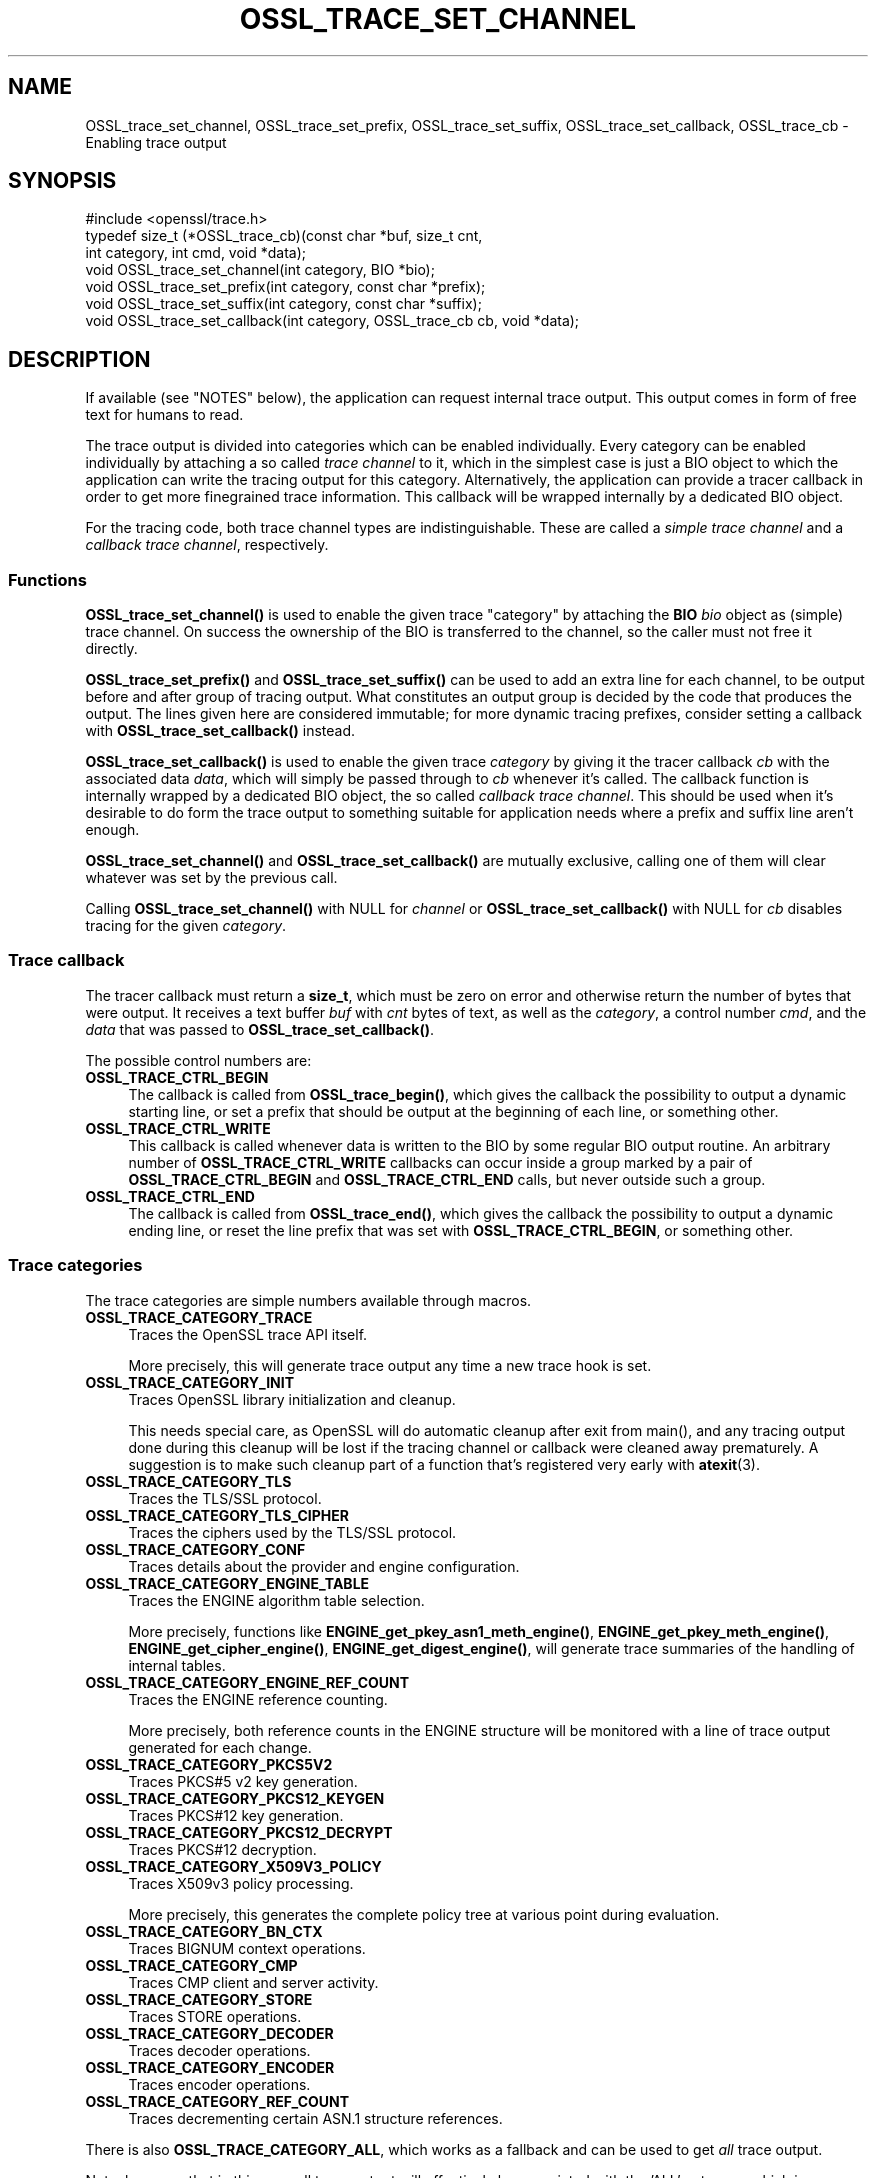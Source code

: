 .\" -*- mode: troff; coding: utf-8 -*-
.\" Automatically generated by Pod::Man 5.01 (Pod::Simple 3.43)
.\"
.\" Standard preamble:
.\" ========================================================================
.de Sp \" Vertical space (when we can't use .PP)
.if t .sp .5v
.if n .sp
..
.de Vb \" Begin verbatim text
.ft CW
.nf
.ne \\$1
..
.de Ve \" End verbatim text
.ft R
.fi
..
.\" \*(C` and \*(C' are quotes in nroff, nothing in troff, for use with C<>.
.ie n \{\
.    ds C` ""
.    ds C' ""
'br\}
.el\{\
.    ds C`
.    ds C'
'br\}
.\"
.\" Escape single quotes in literal strings from groff's Unicode transform.
.ie \n(.g .ds Aq \(aq
.el       .ds Aq '
.\"
.\" If the F register is >0, we'll generate index entries on stderr for
.\" titles (.TH), headers (.SH), subsections (.SS), items (.Ip), and index
.\" entries marked with X<> in POD.  Of course, you'll have to process the
.\" output yourself in some meaningful fashion.
.\"
.\" Avoid warning from groff about undefined register 'F'.
.de IX
..
.nr rF 0
.if \n(.g .if rF .nr rF 1
.if (\n(rF:(\n(.g==0)) \{\
.    if \nF \{\
.        de IX
.        tm Index:\\$1\t\\n%\t"\\$2"
..
.        if !\nF==2 \{\
.            nr % 0
.            nr F 2
.        \}
.    \}
.\}
.rr rF
.\" ========================================================================
.\"
.IX Title "OSSL_TRACE_SET_CHANNEL 3ossl"
.TH OSSL_TRACE_SET_CHANNEL 3ossl 2024-01-30 3.0.13 OpenSSL
.\" For nroff, turn off justification.  Always turn off hyphenation; it makes
.\" way too many mistakes in technical documents.
.if n .ad l
.nh
.SH NAME
OSSL_trace_set_channel, OSSL_trace_set_prefix, OSSL_trace_set_suffix,
OSSL_trace_set_callback, OSSL_trace_cb \- Enabling trace output
.SH SYNOPSIS
.IX Header "SYNOPSIS"
.Vb 1
\& #include <openssl/trace.h>
\&
\& typedef size_t (*OSSL_trace_cb)(const char *buf, size_t cnt,
\&                                 int category, int cmd, void *data);
\&
\& void OSSL_trace_set_channel(int category, BIO *bio);
\& void OSSL_trace_set_prefix(int category, const char *prefix);
\& void OSSL_trace_set_suffix(int category, const char *suffix);
\& void OSSL_trace_set_callback(int category, OSSL_trace_cb cb, void  *data);
.Ve
.SH DESCRIPTION
.IX Header "DESCRIPTION"
If available (see "NOTES" below), the application can request
internal trace output.
This output comes in form of free text for humans to read.
.PP
The trace output is divided into categories which can be
enabled individually.
Every category can be enabled individually by attaching a so called
\&\fItrace channel\fR to it, which in the simplest case is just a BIO object
to which the application can write the tracing output for this category.
Alternatively, the application can provide a tracer callback in order to
get more finegrained trace information. This callback will be wrapped
internally by a dedicated BIO object.
.PP
For the tracing code, both trace channel types are indistinguishable.
These are called a \fIsimple trace channel\fR and a \fIcallback trace channel\fR,
respectively.
.SS Functions
.IX Subsection "Functions"
\&\fBOSSL_trace_set_channel()\fR is used to enable the given trace \f(CW\*(C`category\*(C'\fR
by attaching the \fBBIO\fR \fIbio\fR object as (simple) trace channel.
On success the ownership of the BIO is transferred to the channel,
so the caller must not free it directly.
.PP
\&\fBOSSL_trace_set_prefix()\fR and \fBOSSL_trace_set_suffix()\fR can be used to add
an extra line for each channel, to be output before and after group of
tracing output.
What constitutes an output group is decided by the code that produces
the output.
The lines given here are considered immutable; for more dynamic
tracing prefixes, consider setting a callback with
\&\fBOSSL_trace_set_callback()\fR instead.
.PP
\&\fBOSSL_trace_set_callback()\fR is used to enable the given trace
\&\fIcategory\fR by giving it the tracer callback \fIcb\fR with the associated
data \fIdata\fR, which will simply be passed through to \fIcb\fR whenever
it's called. The callback function is internally wrapped by a
dedicated BIO object, the so called \fIcallback trace channel\fR.
This should be used when it's desirable to do form the trace output to
something suitable for application needs where a prefix and suffix
line aren't enough.
.PP
\&\fBOSSL_trace_set_channel()\fR and \fBOSSL_trace_set_callback()\fR are mutually
exclusive, calling one of them will clear whatever was set by the
previous call.
.PP
Calling \fBOSSL_trace_set_channel()\fR with NULL for \fIchannel\fR or
\&\fBOSSL_trace_set_callback()\fR with NULL for \fIcb\fR disables tracing for
the given \fIcategory\fR.
.SS "Trace callback"
.IX Subsection "Trace callback"
The tracer callback must return a \fBsize_t\fR, which must be zero on
error and otherwise return the number of bytes that were output.
It receives a text buffer \fIbuf\fR with \fIcnt\fR bytes of text, as well as
the \fIcategory\fR, a control number \fIcmd\fR, and the \fIdata\fR that was
passed to \fBOSSL_trace_set_callback()\fR.
.PP
The possible control numbers are:
.IP \fBOSSL_TRACE_CTRL_BEGIN\fR 4
.IX Item "OSSL_TRACE_CTRL_BEGIN"
The callback is called from \fBOSSL_trace_begin()\fR, which gives the
callback the possibility to output a dynamic starting line, or set a
prefix that should be output at the beginning of each line, or
something other.
.IP \fBOSSL_TRACE_CTRL_WRITE\fR 4
.IX Item "OSSL_TRACE_CTRL_WRITE"
This callback is called whenever data is written to the BIO by some
regular BIO output routine.
An arbitrary number of \fBOSSL_TRACE_CTRL_WRITE\fR callbacks can occur
inside a group marked by a pair of \fBOSSL_TRACE_CTRL_BEGIN\fR and
\&\fBOSSL_TRACE_CTRL_END\fR calls, but never outside such a group.
.IP \fBOSSL_TRACE_CTRL_END\fR 4
.IX Item "OSSL_TRACE_CTRL_END"
The callback is called from \fBOSSL_trace_end()\fR, which gives the callback
the possibility to output a dynamic ending line, or reset the line
prefix that was set with \fBOSSL_TRACE_CTRL_BEGIN\fR, or something other.
.SS "Trace categories"
.IX Subsection "Trace categories"
The trace categories are simple numbers available through macros.
.IP \fBOSSL_TRACE_CATEGORY_TRACE\fR 4
.IX Item "OSSL_TRACE_CATEGORY_TRACE"
Traces the OpenSSL trace API itself.
.Sp
More precisely, this will generate trace output any time a new
trace hook is set.
.IP \fBOSSL_TRACE_CATEGORY_INIT\fR 4
.IX Item "OSSL_TRACE_CATEGORY_INIT"
Traces OpenSSL library initialization and cleanup.
.Sp
This needs special care, as OpenSSL will do automatic cleanup after
exit from \f(CWmain()\fR, and any tracing output done during this cleanup
will be lost if the tracing channel or callback were cleaned away
prematurely.
A suggestion is to make such cleanup part of a function that's
registered very early with \fBatexit\fR\|(3).
.IP \fBOSSL_TRACE_CATEGORY_TLS\fR 4
.IX Item "OSSL_TRACE_CATEGORY_TLS"
Traces the TLS/SSL protocol.
.IP \fBOSSL_TRACE_CATEGORY_TLS_CIPHER\fR 4
.IX Item "OSSL_TRACE_CATEGORY_TLS_CIPHER"
Traces the ciphers used by the TLS/SSL protocol.
.IP \fBOSSL_TRACE_CATEGORY_CONF\fR 4
.IX Item "OSSL_TRACE_CATEGORY_CONF"
Traces details about the provider and engine configuration.
.IP \fBOSSL_TRACE_CATEGORY_ENGINE_TABLE\fR 4
.IX Item "OSSL_TRACE_CATEGORY_ENGINE_TABLE"
Traces the ENGINE algorithm table selection.
.Sp
More precisely, functions like \fBENGINE_get_pkey_asn1_meth_engine()\fR,
\&\fBENGINE_get_pkey_meth_engine()\fR, \fBENGINE_get_cipher_engine()\fR,
\&\fBENGINE_get_digest_engine()\fR, will generate trace summaries of the
handling of internal tables.
.IP \fBOSSL_TRACE_CATEGORY_ENGINE_REF_COUNT\fR 4
.IX Item "OSSL_TRACE_CATEGORY_ENGINE_REF_COUNT"
Traces the ENGINE reference counting.
.Sp
More precisely, both reference counts in the ENGINE structure will be
monitored with a line of trace output generated for each change.
.IP \fBOSSL_TRACE_CATEGORY_PKCS5V2\fR 4
.IX Item "OSSL_TRACE_CATEGORY_PKCS5V2"
Traces PKCS#5 v2 key generation.
.IP \fBOSSL_TRACE_CATEGORY_PKCS12_KEYGEN\fR 4
.IX Item "OSSL_TRACE_CATEGORY_PKCS12_KEYGEN"
Traces PKCS#12 key generation.
.IP \fBOSSL_TRACE_CATEGORY_PKCS12_DECRYPT\fR 4
.IX Item "OSSL_TRACE_CATEGORY_PKCS12_DECRYPT"
Traces PKCS#12 decryption.
.IP \fBOSSL_TRACE_CATEGORY_X509V3_POLICY\fR 4
.IX Item "OSSL_TRACE_CATEGORY_X509V3_POLICY"
Traces X509v3 policy processing.
.Sp
More precisely, this generates the complete policy tree at various
point during evaluation.
.IP \fBOSSL_TRACE_CATEGORY_BN_CTX\fR 4
.IX Item "OSSL_TRACE_CATEGORY_BN_CTX"
Traces BIGNUM context operations.
.IP \fBOSSL_TRACE_CATEGORY_CMP\fR 4
.IX Item "OSSL_TRACE_CATEGORY_CMP"
Traces CMP client and server activity.
.IP \fBOSSL_TRACE_CATEGORY_STORE\fR 4
.IX Item "OSSL_TRACE_CATEGORY_STORE"
Traces STORE operations.
.IP \fBOSSL_TRACE_CATEGORY_DECODER\fR 4
.IX Item "OSSL_TRACE_CATEGORY_DECODER"
Traces decoder operations.
.IP \fBOSSL_TRACE_CATEGORY_ENCODER\fR 4
.IX Item "OSSL_TRACE_CATEGORY_ENCODER"
Traces encoder operations.
.IP \fBOSSL_TRACE_CATEGORY_REF_COUNT\fR 4
.IX Item "OSSL_TRACE_CATEGORY_REF_COUNT"
Traces decrementing certain ASN.1 structure references.
.PP
There is also \fBOSSL_TRACE_CATEGORY_ALL\fR, which works as a fallback
and can be used to get \fIall\fR trace output.
.PP
Note, however, that in this case all trace output will effectively be
associated with the 'ALL' category, which is undesirable if the
application intends to include the category name in the trace output.
In this case it is better to register separate channels for each
trace category instead.
.SH "RETURN VALUES"
.IX Header "RETURN VALUES"
\&\fBOSSL_trace_set_channel()\fR, \fBOSSL_trace_set_prefix()\fR,
\&\fBOSSL_trace_set_suffix()\fR, and \fBOSSL_trace_set_callback()\fR return 1 on
success, or 0 on failure.
.SH EXAMPLES
.IX Header "EXAMPLES"
In all examples below, the trace producing code is assumed to be
the following:
.PP
.Vb 3
\& int foo = 42;
\& const char bar[] = { 0,  1,  2,  3,  4,  5,  6,  7,
\&                      8,  9, 10, 11, 12, 13, 14, 15 };
\&
\& OSSL_TRACE_BEGIN(TLS) {
\&     BIO_puts(trc_out, "foo: ");
\&     BIO_printf(trc_out, "%d\en", foo);
\&     BIO_dump(trc_out, bar, sizeof(bar));
\& } OSSL_TRACE_END(TLS);
.Ve
.SS "Simple example"
.IX Subsection "Simple example"
An example with just a channel and constant prefix / suffix.
.PP
.Vb 6
\& int main(int argc, char *argv[])
\& {
\&     BIO *err = BIO_new_fp(stderr, BIO_NOCLOSE | BIO_FP_TEXT);
\&     OSSL_trace_set_channel(OSSL_TRACE_CATEGORY_SSL, err);
\&     OSSL_trace_set_prefix(OSSL_TRACE_CATEGORY_SSL, "BEGIN TRACE[TLS]");
\&     OSSL_trace_set_suffix(OSSL_TRACE_CATEGORY_SSL, "END TRACE[TLS]");
\&
\&     /* ... work ... */
\& }
.Ve
.PP
When the trace producing code above is performed, this will be output
on standard error:
.PP
.Vb 4
\& BEGIN TRACE[TLS]
\& foo: 42
\& 0000 \- 00 01 02 03 04 05 06 07\-08 09 0a 0b 0c 0d 0e 0f   ................
\& END TRACE[TLS]
.Ve
.SS "Advanced example"
.IX Subsection "Advanced example"
This example uses the callback, and depends on pthreads functionality.
.PP
.Vb 5
\& static size_t cb(const char *buf, size_t cnt,
\&                 int category, int cmd, void *vdata)
\& {
\&     BIO *bio = vdata;
\&     const char *label = NULL;
\&
\&     switch (cmd) {
\&     case OSSL_TRACE_CTRL_BEGIN:
\&         label = "BEGIN";
\&         break;
\&     case OSSL_TRACE_CTRL_END:
\&         label = "END";
\&         break;
\&     }
\&
\&     if (label != NULL) {
\&         union {
\&             pthread_t tid;
\&             unsigned long ltid;
\&         } tid;
\&
\&         tid.tid = pthread_self();
\&         BIO_printf(bio, "%s TRACE[%s]:%lx\en",
\&                    label, OSSL_trace_get_category_name(category), tid.ltid);
\&     }
\&     return (size_t)BIO_puts(bio, buf);
\& }
\&
\& int main(int argc, char *argv[])
\& {
\&     BIO *err = BIO_new_fp(stderr, BIO_NOCLOSE | BIO_FP_TEXT);
\&     OSSL_trace_set_callback(OSSL_TRACE_CATEGORY_SSL, cb, err);
\&
\&     /* ... work ... */
\& }
.Ve
.PP
The output is almost the same as for the simple example above.
.PP
.Vb 4
\& BEGIN TRACE[TLS]:7f9eb0193b80
\& foo: 42
\& 0000 \- 00 01 02 03 04 05 06 07\-08 09 0a 0b 0c 0d 0e 0f   ................
\& END TRACE[TLS]:7f9eb0193b80
.Ve
.SH NOTES
.IX Header "NOTES"
.SS "Configure Tracing"
.IX Subsection "Configure Tracing"
By default, the OpenSSL library is built with tracing disabled. To
use the tracing functionality documented here, it is therefore
necessary to configure and build OpenSSL with the 'enable\-trace' option.
.PP
When the library is built with tracing disabled, the macro
\&\fBOPENSSL_NO_TRACE\fR is defined in \fI<openssl/opensslconf.h>\fR and all
functions described here are inoperational, i.e. will do nothing.
.SH HISTORY
.IX Header "HISTORY"
\&\fBOSSL_trace_set_channel()\fR, \fBOSSL_trace_set_prefix()\fR,
\&\fBOSSL_trace_set_suffix()\fR, and \fBOSSL_trace_set_callback()\fR were all added
in OpenSSL 3.0.
.SH COPYRIGHT
.IX Header "COPYRIGHT"
Copyright 2019\-2023 The OpenSSL Project Authors. All Rights Reserved.
.PP
Licensed under the Apache License 2.0 (the "License").  You may not use
this file except in compliance with the License.  You can obtain a copy
in the file LICENSE in the source distribution or at
<https://www.openssl.org/source/license.html>.
